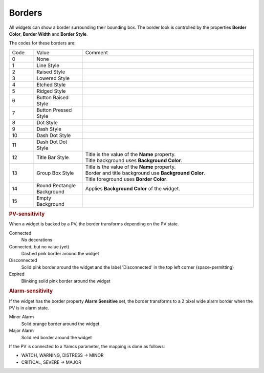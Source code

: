 Borders
=======

All widgets can show a border surrounding their bounding box. The border look is
controlled by the properties **Border Color**, **Border Width** and **Border Style**.

.. image:: ../capture/borders/styles.opi.png
    :alt: Border Styles
    :align: center

The codes for these borders are:

.. list-table::
    :widths: 10 20 70

    * - Code
      - Value
      - Comment
    * - 0
      - None
      - 
    * - 1
      - Line Style
      - 
    * - 2
      - Raised Style
      - 
    * - 3
      - Lowered Style
      - 
    * - 4
      - Etched Style
      - 
    * - 5
      - Ridged Style
      - 
    * - 6
      - Button Raised Style
      - 
    * - 7
      - Button Pressed Style
      - 
    * - 8
      - Dot Style
      - 
    * - 9
      - Dash Style
      - 
    * - 10
      - Dash Dot Style
      - 
    * - 11
      - Dash Dot Dot Style
      - 
    * - 12
      - Title Bar Style
      - | Title is the value of the **Name** property.
        | Title background uses **Background Color**.
    * - 13
      - Group Box Style
      - | Title is the value of the **Name** property.
        | Border and title background use **Background Color**.
        | Title foreground uses **Border Color**.
    * - 14
      - Round Rectangle Background
      - Applies **Background Color** of the widget.
    * - 15
      - Empty Background
      - 


.. rubric:: PV-sensitivity

When a widget is backed by a PV, the border transforms depending on
the PV state.

Connected
    No decorations

Connected, but no value (yet)
    Dashed pink border around the widget

Disconnected
    Solid pink border around the widget and the label 'Disconnected' in the top left corner (space-permitting)

Expired
    Blinking solid pink border around the widget


.. rubric:: Alarm-sensitivity

If the widget has the border property **Alarm Sensitive** set, the
border transforms to a 2 pixel wide alarm border when the PV
is in alarm state.

Minor Alarm
    Solid orange border around the widget

Major Alarm
    Solid red border around the widget

.. image:: ../capture/borders/minor-alarm.opi.png
    :alt: Border Styles (Minor Alarm)
    :align: center


If the PV is connected to a Yamcs parameter, the mapping is done as follows:

* WATCH, WARNING, DISTRESS → MINOR
* CRITICAL, SEVERE → MAJOR
